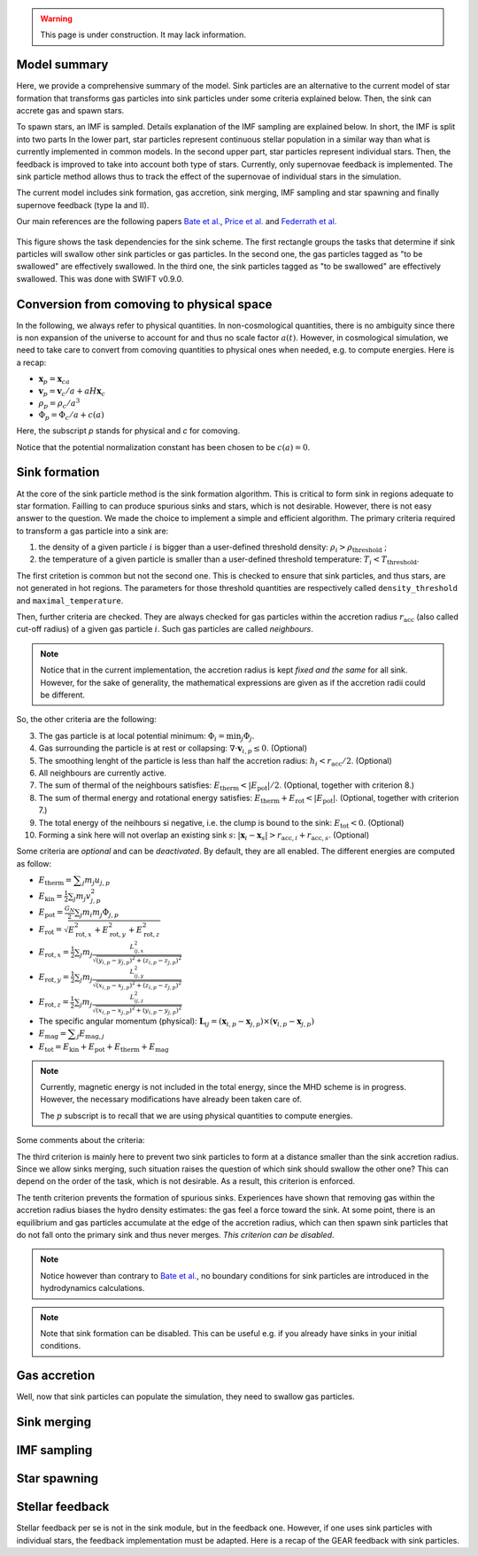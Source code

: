 .. Sink particles in GEAR model
   Darwin Roduit, 15 March 2024

.. sink_GEAR_model:

.. warning::
  This page is under construction. It may lack information. 

Model summary
-------------

Here, we provide a comprehensive summary of the model. Sink particles are an alternative to the current model of star formation that transforms gas particles into sink particles under some criteria explained below. Then, the sink can accrete gas and spawn stars. 

To spawn stars, an IMF is sampled. Details explanation of the IMF sampling are explained below. In short, the IMF is split into two parts In the lower part, star particles represent continuous stellar population in a similar way than what is currently implemented in common models. In the second upper part, star particles represent individual stars. Then, the feedback is improved to take into account both type of stars. Currently, only supernovae feedback is implemented. The sink particle method allows thus to track the effect of the supernovae of individual stars in the simulation.

The current model includes sink formation, gas accretion, sink merging, IMF sampling and star spawning and finally supernove feedback (type Ia and II).

Our main references are the following papers `Bate et al. <https://ui.adsabs.harvard.edu/abs/1995MNRAS.277..362B/abstract>`_, `Price et al. <https://ui.adsabs.harvard.edu/abs/2018PASA...35...31P/abstract>`_ and `Federrath et al. <https://ui.adsabs.harvard.edu/abs/2010ApJ...713..269F/abstract>`_

.. figure:: ../../../Task/sink.png
    :width: 400px
    :align: center
    :figclass: align-center
    :alt: Task dependencies for the sink scheme.

    This figure shows the task dependencies for the sink scheme.
    The first rectangle groups the tasks that determine if sink particles will swallow other
    sink particles or gas particles.
    In the second one, the gas particles tagged as "to be swallowed" are effectively swallowed.
    In the third one, the sink particles tagged as "to be swallowed" are effectively swallowed.
    This was done with SWIFT v0.9.0.


Conversion from comoving to physical space
------------------------------------------

In the following, we always refer to physical quantities. In non-cosmological quantities, there is no ambiguity since there is non expansion of the universe to account for and thus no scale factor :math:`a(t)`. However, in cosmological simulation, we need to take care to convert from comoving quantities to physical ones when needed, e.g. to compute energies. Here is a recap:

* :math:`\mathbf{x}_p = \mathbf{x}_ca`
* :math:`\mathbf{v}_p = \mathbf{v}_c/a + a H \mathbf{x}_c`
* :math:`\rho_p = \rho_c/a^3`
* :math:`\Phi_p = \Phi_c/a + c(a)`

Here, the subscript `p` stands for physical and `c` for comoving. 

Notice that the potential normalization constant has been chosen to be :math:`c(a) = 0`. 


Sink formation
--------------

At the core of the sink particle method is the sink formation algorithm. This is critical to form sink in regions adequate to star formation. Failling to can produce spurious sinks and stars, which is not desirable. However, there is not easy answer to the question. We made the choice to implement a simple and efficient algorithm.
The primary criteria required to transform a gas particle into a sink are:

1. the density of a given particle :math:`i` is bigger than a user-defined threshold density: :math:`\rho_i > \rho_{\text{threshold}}` ;
2. the temperature of a given particle is smaller than a user-defined threshold temperature: :math:`T_i < T_{\text{threshold}}`. 

The first critetion is common but not the second one. This is checked to ensure that sink particles, and thus stars, are not generated in hot regions. The parameters for those threshold quantities are respectively called ``density_threshold`` and ``maximal_temperature``.

Then, further criteria are checked. They are always checked for gas particles within the accretion radius :math:`r_{\text{acc}}` (also called cut-off radius) of a given gas particle :math:`i`. Such gas particles are called *neighbours*.

.. note::
   Notice that in the current implementation, the accretion radius is kept *fixed and the same* for all sink. However, for the sake of generality, the mathematical expressions are given as if the accretion radii could be different. 

So, the other criteria are the following:

3. The gas particle is at local potential minimum: :math:`\Phi_i = \min_j \Phi_j`.
4. Gas surrounding the particle is at rest or collapsing: :math:`\nabla \cdot \mathbf{v}_{i, p} \leq 0`. (Optional)
5. The smoothing lenght of the particle is less than half the accretion radius: :math:`h_i < r_{\text{acc}} / 2`. (Optional)
6. All neighbours are currently active.
7. The sum of thermal of the neighbours satisfies: :math:`E_{\text{therm}} < |E_{\text{pot}}|/2`. (Optional, together with criterion 8.)
8. The sum of thermal energy and rotational energy satisfies: :math:`E_{\text{therm}} + E_{\text{rot}} < | E_{\text{pot}}|`. (Optional, together with criterion 7.)
9. The total energy of the neihbours si negative, i.e. the clump is bound to the sink: :math:`E_{\text{tot}} < 0`. (Optional)
10. Forming a sink here will not overlap an existing sink :math:`s`: :math:`\left| \mathbf{x}_i - \mathbf{x}_s \right| > r_{\text{acc}, i} + r_{\text{acc}, s}`. (Optional)

Some criteria are *optional* and can be *deactivated*. By default, they are all enabled. The different energies are computed as follow:

* :math:`E_{\text{therm}} = \displaystyle \sum_j m_j u_{j, p}`
* :math:`E_{\text{kin}} = \displaystyle \frac{1}{2} \sum_j m_j v_{j, p}^2`
* :math:`E_{\text{pot}} = \displaystyle \frac{G_N}{2} \sum_j m_i m_j \Phi_{j, p}`
* :math:`E_{\text{rot}} = \displaystyle \sqrt{E_{\text{rot}, x}^2 + E_{\text{rot}, y}^2 + E_{\text{rot}, z}^2}`
* :math:`E_{\text{rot}, x} = \displaystyle \frac{1}{2} \sum_j m_j \frac{L_{ij, x}^2}{\sqrt{(y_{i, p} - y_{j, p})^2 + (z_{i,p} - z_{j, p})^2}}`
* :math:`E_{\text{rot}, y} = \displaystyle \frac{1}{2} \sum_j m_j \frac{L_{ij, y}^2}{\sqrt{(x_{i,p} - x_{j,p})^2 + (z_{i,p} - z_{j,p})^2}}`
* :math:`E_{\text{rot}, z} = \displaystyle \frac{1}{2} \sum_j m_j \frac{L_{ij, z}^2}{\sqrt{(x_{i, p} - x_{j, p})^2 + (y_{i,p} - y_{j,p})^2}}`
* The specific angular momentum (physical): :math:`\mathbf{L}_{ij} = ( \mathbf{x}_{i, p} - \mathbf{x}_{j, p}) \times ( \mathbf{v}_{i, p} - \mathbf{x}_{j, p})`
* :math:`E_{\text{mag}} = \displaystyle \sum_j E_{\text{mag}, j}`
* :math:`E_{\text{tot}} = E_{\text{kin}} + E_{\text{pot}} +  E_{\text{therm}} + E_{\text{mag}}`

.. note::
   Currently, magnetic energy is not included in the total energy, since the MHD scheme is in progress. However, the necessary modifications have already been taken care of.

   The :math:`p` subscript is to recall that we are using physical quantities to compute energies.


Some comments about the criteria:

The third criterion is mainly here to prevent two sink particles to form at a distance smaller than the sink accretion radius. Since we allow sinks merging, such situation raises the question of which sink should swallow the other one? This can depend on the order of the task, which is not desirable. As a result, this criterion is enforced.

The tenth criterion prevents the formation of spurious sinks. Experiences have shown that removing gas within the accretion radius biases the hydro density estimates: the gas feel a force toward the sink. At some point, there is an equilibrium and gas particles accumulate at the edge of the accretion radius, which can then spawn sink particles that do not fall onto the primary sink and thus never merges. *This criterion can be disabled*. 

.. note::
  Notice however than contrary to  `Bate et al. <https://ui.adsabs.harvard.edu/abs/1995MNRAS.277..362B/abstract>`_, no boundary conditions for sink particles are introduced in the hydrodynamics calculations.

.. note::
   Note that sink formation can be disabled. This can be useful e.g. if you already have sinks in your initial conditions. 


Gas accretion
-------------

Well, now that sink particles can populate the simulation, they need to swallow gas particles. 



Sink merging
------------


IMF sampling
------------

Star spawning
-------------


Stellar feedback
----------------

Stellar feedback per se is not in the sink module, but in the feedback one. However, if one uses sink particles with individual stars, the feedback implementation must be adapted. Here is a recap of the GEAR feedback with sink particles. 
